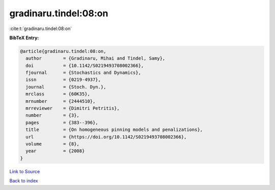 gradinaru.tindel:08:on
======================

:cite:t:`gradinaru.tindel:08:on`

**BibTeX Entry:**

.. code-block:: bibtex

   @article{gradinaru.tindel:08:on,
     author        = {Gradinaru, Mihai and Tindel, Samy},
     doi           = {10.1142/S0219493708002366},
     fjournal      = {Stochastics and Dynamics},
     issn          = {0219-4937},
     journal       = {Stoch. Dyn.},
     mrclass       = {60K35},
     mrnumber      = {2444510},
     mrreviewer    = {Dimitri Petritis},
     number        = {3},
     pages         = {383--396},
     title         = {On homogeneous pinning models and penalizations},
     url           = {https://doi.org/10.1142/S0219493708002366},
     volume        = {8},
     year          = {2008}
   }

`Link to Source <https://doi.org/10.1142/S0219493708002366},>`_


`Back to index <../By-Cite-Keys.html>`_
